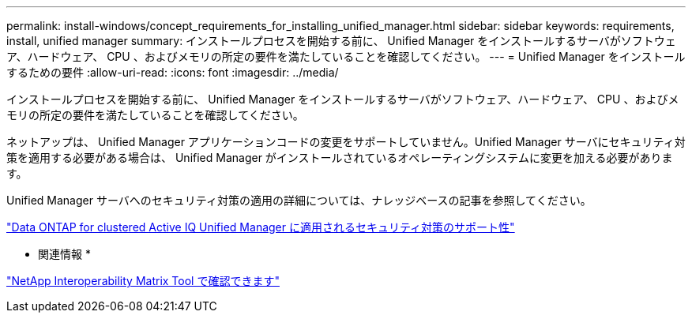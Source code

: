 ---
permalink: install-windows/concept_requirements_for_installing_unified_manager.html 
sidebar: sidebar 
keywords: requirements, install, unified manager 
summary: インストールプロセスを開始する前に、 Unified Manager をインストールするサーバがソフトウェア、ハードウェア、 CPU 、およびメモリの所定の要件を満たしていることを確認してください。 
---
= Unified Manager をインストールするための要件
:allow-uri-read: 
:icons: font
:imagesdir: ../media/


[role="lead"]
インストールプロセスを開始する前に、 Unified Manager をインストールするサーバがソフトウェア、ハードウェア、 CPU 、およびメモリの所定の要件を満たしていることを確認してください。

ネットアップは、 Unified Manager アプリケーションコードの変更をサポートしていません。Unified Manager サーバにセキュリティ対策を適用する必要がある場合は、 Unified Manager がインストールされているオペレーティングシステムに変更を加える必要があります。

Unified Manager サーバへのセキュリティ対策の適用の詳細については、ナレッジベースの記事を参照してください。

https://kb.netapp.com/Advice_and_Troubleshooting/Data_Infrastructure_Management/Active_IQ_Unified_Manager/Supportability_for_Security_Measures_applied_to_Active_IQ_Unified_Manager_for_Clustered_Data_ONTAP["Data ONTAP for clustered Active IQ Unified Manager に適用されるセキュリティ対策のサポート性"^]

* 関連情報 *

https://mysupport.netapp.com/matrix["NetApp Interoperability Matrix Tool で確認できます"^]
